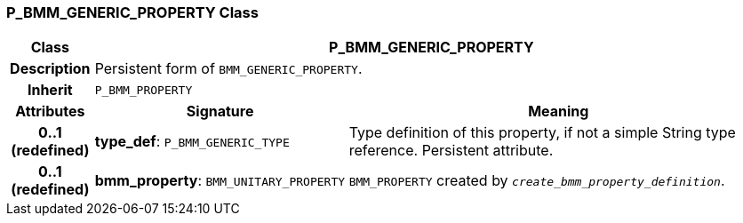 === P_BMM_GENERIC_PROPERTY Class

[cols="^1,3,5"]
|===
h|*Class*
2+^h|*P_BMM_GENERIC_PROPERTY*

h|*Description*
2+a|Persistent form of `BMM_GENERIC_PROPERTY`.

h|*Inherit*
2+|`P_BMM_PROPERTY`

h|*Attributes*
^h|*Signature*
^h|*Meaning*

h|*0..1 +
(redefined)*
|*type_def*: `P_BMM_GENERIC_TYPE`
a|Type definition of this property, if not a simple String type reference. Persistent attribute.

h|*0..1 +
(redefined)*
|*bmm_property*: `BMM_UNITARY_PROPERTY`
a|`BMM_PROPERTY` created by `_create_bmm_property_definition_`.
|===
